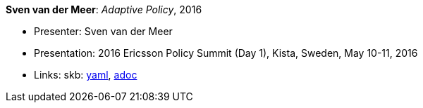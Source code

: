 //
// This file was generated by SKB-Dashboard, task 'lib-yaml2src'
// - on Wednesday November  7 at 08:42:48
// - skb-dashboard: https://www.github.com/vdmeer/skb-dashboard
//

*Sven van der Meer*: _Adaptive Policy_, 2016

* Presenter: Sven van der Meer
* Presentation: 2016 Ericsson Policy Summit (Day 1), Kista, Sweden, May 10-11, 2016
* Links:
      skb:
        https://github.com/vdmeer/skb/tree/master/data/library/talks/presentation/2010/vandermeer-2016-pol_summit-a.yaml[yaml],
        https://github.com/vdmeer/skb/tree/master/data/library/talks/presentation/2010/vandermeer-2016-pol_summit-a.adoc[adoc]

